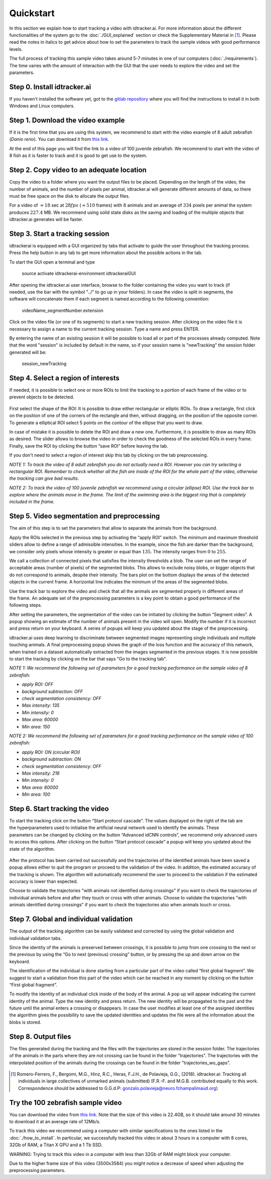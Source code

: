 Quickstart
==========

In this section we explain how to start tracking a video with idtracker.ai. For more information about
the different functionalities of the system go to the
:doc:`./GUI_explained` section or check the Supplementary Material in [1]_. Please read the notes in
italics to get advice about how to set the parameters to track the sample videos with
good performance levels.

The full process of tracking this sample video takes around 5-7 minutes in one of our computers (:doc:`./requirements`).
The time varies with the amount of interaction with the GUI that the user needs to explore the video and set the parameters.

^^^^^^^^^^^^^^^^^^^^^^^^^^^^
Step 0. Install idtracker.ai
^^^^^^^^^^^^^^^^^^^^^^^^^^^^
If you haven't installed the software yet, got to the `gitlab repository <https://gitlab.com/polavieja_lab/idtrackerai>`_
where you will find the instructions to install it in both Windows and Linux computers.


^^^^^^^^^^^^^^^^^^^^^^^^^^^^^^^^^^
Step 1. Download the video example
^^^^^^^^^^^^^^^^^^^^^^^^^^^^^^^^^^
If it is the first time that you are using this system, we recommend to start with
the video example of 8 adult zebrafish (*Danio rerio*). You can download it from
`this link <https://drive.google.com/open?id=1uBOEMGxrOed8du7J9Rt-dlXdqOyhCpMC>`_.

At the end of this page you will find the link to a video of 100 juvenile zebrafish.
We recommend to start with the video of 8 fish as it is faster to track and it is good
to get use to the system.

^^^^^^^^^^^^^^^^^^^^^^^^^^^^^^^^^^^^^^^^^^
Step 2. Copy video to an adequate location
^^^^^^^^^^^^^^^^^^^^^^^^^^^^^^^^^^^^^^^^^^
Copy the video to a folder where you want the output files to be placed.
Depending on the length of the video, the number of animals, and the number
of pixels per animal, idtracker.ai will generate different amounts of data,
so there must be free space on the disk to allocate the output files.

For a video of :math:`\approx18` sec at :math:`28fps` (:math:`\approx510` frames) with :math:`8` animals
and an average of :math:`334` pixels per animal the system produces :math:`227.4` MB. We recommend
using solid state disks as the saving and loading of the multiple objects that
idtracker.ai generates will be faster.

^^^^^^^^^^^^^^^^^^^^^^^^^^^^^^^^
Step 3. Start a tracking session
^^^^^^^^^^^^^^^^^^^^^^^^^^^^^^^^
idtrackerai is equipped with a GUI organized by tabs that activate to guide the user
throughout the tracking process. Press the help button in any tab to get more information
about the possible actions in the tab.

To start the GUI open a terminal and type

  source activate idtrackerai-environment
  idtrackeraiGUI

.. figure:: ./_static/qs_img1.png
   :scale: 50 %
   :align: right
   :alt: welcome tab

After opening the idtracker.ai user interface, browse to the folder containing
the video you want to track (if needed, use the bar with the symbol "../" to go up in
your folders).
In case the video is split in segments, the software will concatenate them if
each segment is named according to the following convention:

    videoName_segmentNumber.extension

Click on the video file (or one of its segments) to start a new tracking session.
After clicking on the video file it is necessary to assign a name to the current
tracking session. Type a name and press ENTER.

By entering the name of an existing session it will be possible to load all or
part of the processes already computed. Note that the word "session" is
included by default in the name, so if your session name is "newTracking" the
session folder generated will be:

    session_newTracking

^^^^^^^^^^^^^^^^^^^^^^^^^^^^^^^^^^^^
Step 4. Select a region of interests
^^^^^^^^^^^^^^^^^^^^^^^^^^^^^^^^^^^^
If needed, it is possible to select one or more ROIs to limit the tracking to a
portion of each frame of the video or to prevent objects to be detected.

.. figure:: ./_static/qs_img3.png
   :scale: 50 %
   :align: center
   :alt: roi

First select the shape of the ROI: It is possible to draw either rectangular or
elliptic ROIs. To draw a rectangle, first click on the position of one of the
corners of the rectangle and then, without dragging, on the position of the opposite corner.
To generate a elliptical ROI select 5 points on the contour of the ellipse that
you want to draw.

In case of mistake it is possible to delete the ROI and draw a new one. Furthermore,
it is possible to draw as many ROIs as desired. The slider allows to browse the
video in order to check the goodness of the selected ROIs in every frame. Finally,
save the ROI by clicking the button “save ROI” before leaving the tab.

If you don't need to select a region of interest skip this tab by clicking on
the tab preprocessing.

*NOTE 1: To track the video of 8 adult zebrafish you do not actually need a ROI. However
you can try selecting a rectangular ROI. Remember to check whether all the fish are inside
of the ROI for the whole part of the video, otherwise the tracking can give bad results*.

*NOTE 2: To track the video of 100 juvenile zebrafish we recommend using a circular (ellipse)
ROI. Use the track bar to explore where the animals move in the frame. The limit of the
swimming area is the biggest ring that is completely included in the frame.*

^^^^^^^^^^^^^^^^^^^^^^^^^^^^^^^^^^^^^^^^^^^^^
Step 5. Video segmentation and preprocessing
^^^^^^^^^^^^^^^^^^^^^^^^^^^^^^^^^^^^^^^^^^^^^

.. figure:: ./_static/qs_img4.png
   :scale: 50 %
   :align: right
   :alt: preprocessing

The aim of this step is to set the parameters that allow to separate the animals
from the background.

Apply the ROIs selected in the previous step by activating the “apply ROI” switch.
The minimum and maximum threshold sliders allow to define a range of admissible
intensities. In the example, since the fish are darker than the background,
we consider only pixels whose intensity is greater or equal than :math:`135`.
The intensity ranges from :math:`0` to :math:`255`.

We call a collection of connected pixels that satisfies the intensity thresholds a blob.
The user can set the range of acceptable areas (number of pixels) of the segmented blobs.
This allows to exclude noisy blobs, or bigger objects that do not correspond
to animals, despite their intensity. The bars plot on the bottom displays the
areas of the detected objects in the current frame. A horizontal line indicates
the minimum of the areas of the segmented blobs.

.. figure:: ./_static/qs_img6.png
  :scale: 50 %
  :align: right
  :alt: welcome tab

Use the track bar to explore the video and check that all the animals are segmented
properly in different areas of the frame. An adequate set of the preprocessing parameters
is a key point to obtain a good performance of the following steps.

After setting the parameters, the segmentation of the video can be initiated by
clicking the button “Segment video”. A popup showing an estimate of the number
of animals present in the video will open. Modify the number if it is incorrect
and press return on your keyboard. A series of popups will keep you updated about
the stage of the preprocessing.

idtracker.ai uses deep learning to discriminate between segmented images
representing single individuals and multiple touching animals. A final preprocessing
popup shows the graph of the loss function and the accuracy of this network,
when trained on a dataset automatically extracted from the images segmented in
the previous stages. It is now possible to start the tracking by clicking on
the bar that says "Go to the tracking tab".

*NOTE 1: We recommend the following set of parameters for a good tracking performance
on the sample video of 8 zebrafish:*

- *apply ROI: OFF*
- *background subtraction: OFF*
- *check segmentation consistency: OFF*
- *Max intensity: 135*
- *Min intensity: 0*
- *Max area: 60000*
- *Min area: 150*

*NOTE 2: We recommend the following set of parameters for a good tracking performance
on the sample video of 100 zebrafish:*

- *apply ROI: ON (circular ROI)*
- *background subtraction: ON*
- *check segmentation consistency: OFF*
- *Max intensity: 216*
- *Min intensity: 0*
- *Max area: 60000*
- *Min area: 100*

^^^^^^^^^^^^^^^^^^^^^^^^^^^^^^^^
Step 6. Start tracking the video
^^^^^^^^^^^^^^^^^^^^^^^^^^^^^^^^

.. figure:: ./_static/qs_img7.png
   :scale: 50 %
   :align: right
   :alt: welcome tab

To start the tracking click on the button “Start protocol cascade”. The values
displayed on the right of the tab are the hyperparameters used to initialise
the artificial neural network used to identify the animals. These parameters
can be changed by clicking on the button “Advanced idCNN controls”, we recommend
only advanced users to access this options. After clicking on the button
“Start protocol cascade” a popup will keep you updated about the state of
the algorithm.

.. figure:: ./_static/qs_img8.png
   :scale: 20 %
   :align: center
   :alt: welcome tab

After the protocol has been carried out successfully and the trajectories of
the identified animals have been saved a popup allows either to quit the program
or proceed to the validation of the video. In addition, the estimated accuracy
of the tracking is shown. The algorithm will automatically recommend the user
to proceed to the validation if the estimated accuracy is lower than expected.

Choose to validate the trajectories "with animals not identified during crossings"
if you want to check the trajectories of individual animals before and after
they touch or cross with other animals. Choose to validate the trajectories
"with animals identified during crossings" if you want to check the trajectories also
when animals touch or cross.

^^^^^^^^^^^^^^^^^^^^^^^^^^^^^^^^^^^^^^^^
Step 7. Global and individual validation
^^^^^^^^^^^^^^^^^^^^^^^^^^^^^^^^^^^^^^^^

.. figure:: ./_static/qs_img9.png
   :scale: 50 %
   :align: right
   :alt: welcome tab

The output of the tracking algorithm can be easily validated and corrected by
using the global validation and individual validation tabs.

Since the identity of the animals is preserved between crossings, it is possible
to jump from one crossing to the next or the previous by using the “Go to next
(previous) crossing” button, or by pressing the up and down arrow on the keyboard.

The identification of the individual is done starting from a particular part of
the video called “first global fragment”. We suggest to start a validation from
this part of the video which can be reached in any moment by clicking on the
button “First global fragment”.

To modify the identity of an individual click inside of the body of the animal.
A pop up will appear indicating the current identity of the animal. Type the new
identity and press return. The new identity will be propagated to the past and
the future until the animal enters a crossing or disappears. In case the user
modifies at least one of the assigned identities the algorithm gives the possibility
to save the updated identities and updates the file were all the information about
the blobs is stored.

^^^^^^^^^^^^^^^^^^^^
Step 8. Output files
^^^^^^^^^^^^^^^^^^^^

The files generated during the tracking and the files with the trajectories
are stored in the session folder. The trajectories of the animals in the parts
where they are not crossing can be found in the folder "trajectories". The
trajectories with the interpolated position of the animals during the crossings
can be found in the folder "trajectories_wo_gaps".

.. figure:: ./_static/session_folder.png
   :scale: 80 %
   :align: center
   :alt: welcome tab

.. [1] Romero-Ferrero, F., Bergomi, M.G., Hinz, R.C., Heras, F.J.H., de Polavieja, G.G., (2018).
   idtracker.ai: Tracking all individuals in large collectives of unmarked animals (submitted)
   (F.R.-F. and M.G.B. contributed equally to this work. Correspondence should be addressed to G.G.d.P: gonzalo.polavieja@neuro.fchampalimaud.org)

^^^^^^^^^^^^^^^^^^^^^^^^^^^^^^^^^^
Try the 100 zebrafish sample video
^^^^^^^^^^^^^^^^^^^^^^^^^^^^^^^^^^

You can download the video from `this link <https://drive.google.com/open?id=1Tl64CHrQoc05PDElHvYGzjqtybQc4g37>`_.
Note that the size of this video is 22.4GB, so it should take around 30 minutes to download it at
an average rate of 12Mb/s.

To track this video we recommend using a computer with similar specifications to the ones
listed in the :doc:`./how_to_install`. In particular, we successfully tracked this video in about 3 hours
in a computer with 8 cores, 32Gb of RAM, a Titan X GPU and a 1 Tb SSD.

WARNING: Trying to track this video in a computer with less than 32Gb of RAM might block your computer.

Due to the higher frame size of this video (3500x3584) you might notice a decrease of
speed when adjusting the preprocessing parameters.
